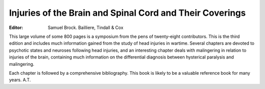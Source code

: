 Injuries of the Brain and Spinal Cord and Their Coverings
==========================================================

:Editor: Samuel Brock. Bailliere, Tindall & Cox

This large volume of some 800 pages is a
symposium from the pens of twenty-eight contributors. This is the third edition and includes much
information gained from the study of head injuries
in wartime. Several chapters are devoted to psychotic
states and neuroses following head injuries, and an
interesting chapter deals with malingering in relation
to injuries of the brain, containing much information
on the differential diagnosis between hysterical
paralysis and malingering.

Each chapter is followed by a comprehensive
bibliography. This book is likely to be a valuable
reference book for many years. A.T.


